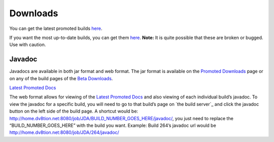 ===============
Downloads
===============

You can get the latest promoted builds `here <https://github.com/DV8FromTheWorld/JDA/releases>`_.

If you want the most up-to-date builds, you can get them `here <http://home.dv8tion.net:8080/job/JDA/>`_.
**Note:** It is quite possible that these are broken or bugged. Use with caution.

Javadoc
===============

Javadocs are available in both jar format and web format.
The jar format is available on the `Promoted Downloads <https://github.com/DV8FromTheWorld/JDA/releases>`_ page or on any of the build pages of the `Beta Downloads <http://home.dv8tion.net:8080/job/JDA/>`_.

`Latest Promoted Docs <http://home.dv8tion.net:8080/job/JDA/Promoted%20Build/javadoc/>`_

The web format allows for viewing of the `Latest Promoted Docs`_ and also viewing of each individual build’s javadoc. To view the javadoc for a specific build, you will need to go to that build’s page on `the build server`_ and click the javadoc button on the left side of the build page.
A shortcut would be: http://home.dv8tion.net:8080/job/JDA/BUILD_NUMBER_GOES_HERE/javadoc/, you just need to replace the “BUILD\_NUMBER\_GOES\_HERE” with the build you want.
Example: Build 264’s javadoc url would be http://home.dv8tion.net:8080/job/JDA/264/javadoc/